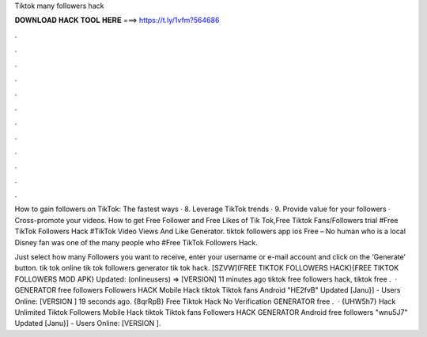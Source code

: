Tiktok many followers hack



𝐃𝐎𝐖𝐍𝐋𝐎𝐀𝐃 𝐇𝐀𝐂𝐊 𝐓𝐎𝐎𝐋 𝐇𝐄𝐑𝐄 ===> https://t.ly/1vfm?564686



.



.



.



.



.



.



.



.



.



.



.



.

How to gain followers on TikTok: The fastest ways · 8. Leverage TikTok trends · 9. Provide value for your followers · Cross-promote your videos. How to get Free Follower and Free Likes of Tik Tok,Free Tiktok Fans/Followers trial #Free TikTok Followers Hack #TikTok Video Views And Like Generator. tiktok followers app ios Free – No human who is a local Disney fan was one of the many people who #Free TikTok Followers Hack.

Just select how many Followers you want to receive, enter your username or e-mail account and click on the ‘Generate’ button. tik tok online tik tok followers generator tik tok hack. [SZVW](FREE TIKTOK FOLLOWERS HACK){FREE TIKTOK FOLLOWERS MOD APK} Updated: (onlineusers) => [VERSION] 11 minutes ago tiktok free followers hack, tiktok free .  · GENERATOR free followers Followers HACK Mobile Hack tiktok Tiktok fans Android "HE2fvB" Updated [Janu}] - Users Online: [VERSION ] 19 seconds ago. {8qrRpB} Free Tiktok Hack No Verification GENERATOR free .  · {UHW5h7} Hack Unlimited Tiktok Followers Mobile Hack tiktok Tiktok fans Followers HACK GENERATOR Android free followers "wnu5J7" Updated [Janu}] - Users Online: [VERSION ].
